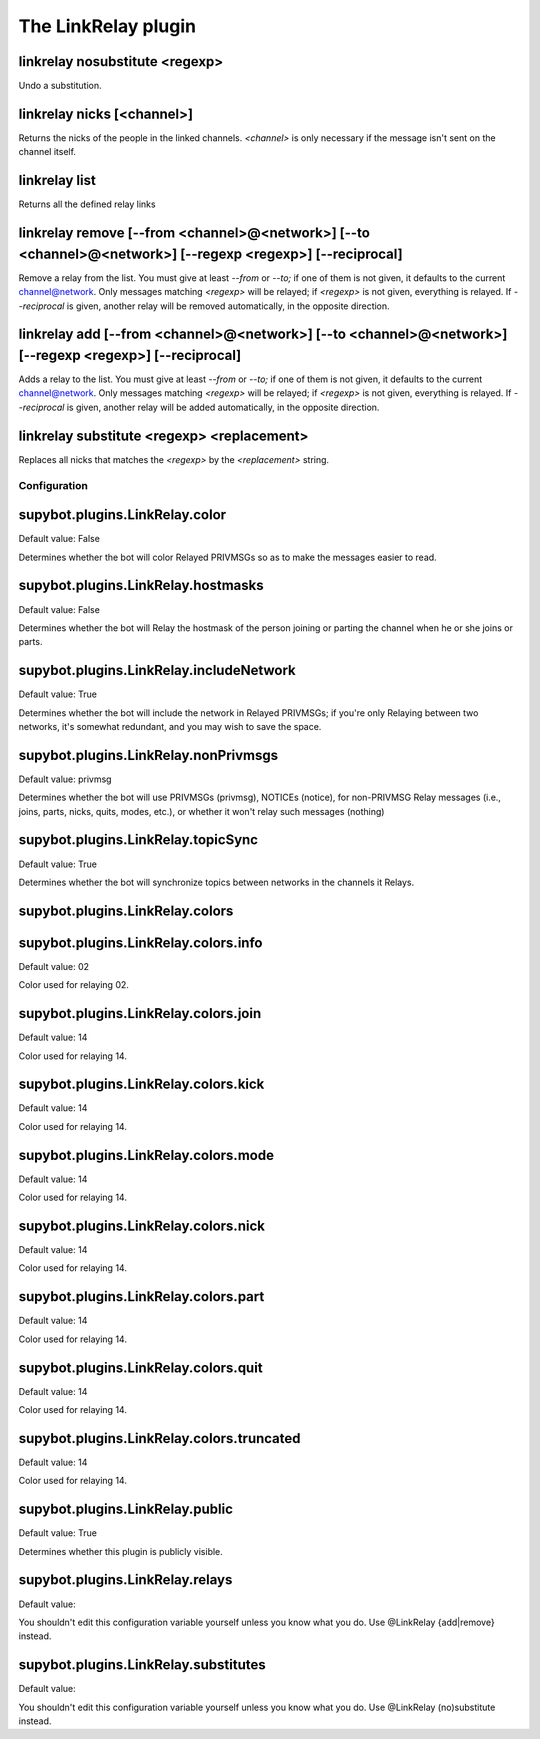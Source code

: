 
.. _plugin-linkrelay:

The LinkRelay plugin
====================

.. _command-linkrelay-nosubstitute:

linkrelay nosubstitute <regexp>
^^^^^^^^^^^^^^^^^^^^^^^^^^^^^^^

Undo a substitution.

.. _command-linkrelay-nicks:

linkrelay nicks [<channel>]
^^^^^^^^^^^^^^^^^^^^^^^^^^^

Returns the nicks of the people in the linked channels.
*<channel>* is only necessary if the message
isn't sent on the channel itself.

.. _command-linkrelay-list:

linkrelay list
^^^^^^^^^^^^^^

Returns all the defined relay links

.. _command-linkrelay-remove:

linkrelay remove [--from <channel>@<network>] [--to <channel>@<network>] [--regexp <regexp>] [--reciprocal]
^^^^^^^^^^^^^^^^^^^^^^^^^^^^^^^^^^^^^^^^^^^^^^^^^^^^^^^^^^^^^^^^^^^^^^^^^^^^^^^^^^^^^^^^^^^^^^^^^^^^^^^^^^^

Remove a relay from the list. You must give at least *--from* or *--to;* if
one of them is not given, it defaults to the current channel@network.
Only messages matching *<regexp>* will be relayed; if *<regexp>* is not
given, everything is relayed.
If *--reciprocal* is given, another relay will be removed automatically,
in the opposite direction.

.. _command-linkrelay-add:

linkrelay add [--from <channel>@<network>] [--to <channel>@<network>] [--regexp <regexp>] [--reciprocal]
^^^^^^^^^^^^^^^^^^^^^^^^^^^^^^^^^^^^^^^^^^^^^^^^^^^^^^^^^^^^^^^^^^^^^^^^^^^^^^^^^^^^^^^^^^^^^^^^^^^^^^^^

Adds a relay to the list. You must give at least *--from* or *--to;* if
one of them is not given, it defaults to the current channel@network.
Only messages matching *<regexp>* will be relayed; if *<regexp>* is not
given, everything is relayed.
If *--reciprocal* is given, another relay will be added automatically,
in the opposite direction.

.. _command-linkrelay-substitute:

linkrelay substitute <regexp> <replacement>
^^^^^^^^^^^^^^^^^^^^^^^^^^^^^^^^^^^^^^^^^^^

Replaces all nicks that matches the *<regexp>* by the *<replacement>*
string.



.. _plugin-linkrelay-config:

Configuration
-------------

.. _supybot.plugins.LinkRelay.color:

supybot.plugins.LinkRelay.color
^^^^^^^^^^^^^^^^^^^^^^^^^^^^^^^

Default value: False

Determines whether the bot will color Relayed PRIVMSGs so as to make the messages easier to read.

.. _supybot.plugins.LinkRelay.hostmasks:

supybot.plugins.LinkRelay.hostmasks
^^^^^^^^^^^^^^^^^^^^^^^^^^^^^^^^^^^

Default value: False

Determines whether the bot will Relay the hostmask of the person joining or parting the channel when he or she joins or parts.

.. _supybot.plugins.LinkRelay.includeNetwork:

supybot.plugins.LinkRelay.includeNetwork
^^^^^^^^^^^^^^^^^^^^^^^^^^^^^^^^^^^^^^^^

Default value: True

Determines whether the bot will include the network in Relayed PRIVMSGs; if you're only Relaying between two networks, it's somewhat redundant, and you may wish to save the space.

.. _supybot.plugins.LinkRelay.nonPrivmsgs:

supybot.plugins.LinkRelay.nonPrivmsgs
^^^^^^^^^^^^^^^^^^^^^^^^^^^^^^^^^^^^^

Default value: privmsg

Determines whether the bot will use PRIVMSGs (privmsg), NOTICEs (notice), for non-PRIVMSG Relay messages (i.e., joins, parts, nicks, quits, modes, etc.), or whether it won't relay such messages (nothing)

.. _supybot.plugins.LinkRelay.topicSync:

supybot.plugins.LinkRelay.topicSync
^^^^^^^^^^^^^^^^^^^^^^^^^^^^^^^^^^^

Default value: True

Determines whether the bot will synchronize topics between networks in the channels it Relays.

.. _supybot.plugins.LinkRelay.colors:

supybot.plugins.LinkRelay.colors
^^^^^^^^^^^^^^^^^^^^^^^^^^^^^^^^





.. _supybot.plugins.LinkRelay.colors.info:

supybot.plugins.LinkRelay.colors.info
^^^^^^^^^^^^^^^^^^^^^^^^^^^^^^^^^^^^^

Default value: 02

Color used for relaying 02.

.. _supybot.plugins.LinkRelay.colors.join:

supybot.plugins.LinkRelay.colors.join
^^^^^^^^^^^^^^^^^^^^^^^^^^^^^^^^^^^^^

Default value: 14

Color used for relaying 14.

.. _supybot.plugins.LinkRelay.colors.kick:

supybot.plugins.LinkRelay.colors.kick
^^^^^^^^^^^^^^^^^^^^^^^^^^^^^^^^^^^^^

Default value: 14

Color used for relaying 14.

.. _supybot.plugins.LinkRelay.colors.mode:

supybot.plugins.LinkRelay.colors.mode
^^^^^^^^^^^^^^^^^^^^^^^^^^^^^^^^^^^^^

Default value: 14

Color used for relaying 14.

.. _supybot.plugins.LinkRelay.colors.nick:

supybot.plugins.LinkRelay.colors.nick
^^^^^^^^^^^^^^^^^^^^^^^^^^^^^^^^^^^^^

Default value: 14

Color used for relaying 14.

.. _supybot.plugins.LinkRelay.colors.part:

supybot.plugins.LinkRelay.colors.part
^^^^^^^^^^^^^^^^^^^^^^^^^^^^^^^^^^^^^

Default value: 14

Color used for relaying 14.

.. _supybot.plugins.LinkRelay.colors.quit:

supybot.plugins.LinkRelay.colors.quit
^^^^^^^^^^^^^^^^^^^^^^^^^^^^^^^^^^^^^

Default value: 14

Color used for relaying 14.

.. _supybot.plugins.LinkRelay.colors.truncated:

supybot.plugins.LinkRelay.colors.truncated
^^^^^^^^^^^^^^^^^^^^^^^^^^^^^^^^^^^^^^^^^^

Default value: 14

Color used for relaying 14.

.. _supybot.plugins.LinkRelay.public:

supybot.plugins.LinkRelay.public
^^^^^^^^^^^^^^^^^^^^^^^^^^^^^^^^

Default value: True

Determines whether this plugin is publicly visible.

.. _supybot.plugins.LinkRelay.relays:

supybot.plugins.LinkRelay.relays
^^^^^^^^^^^^^^^^^^^^^^^^^^^^^^^^

Default value: 

You shouldn't edit this configuration variable yourself unless you know what you do. Use @LinkRelay {add|remove} instead.

.. _supybot.plugins.LinkRelay.substitutes:

supybot.plugins.LinkRelay.substitutes
^^^^^^^^^^^^^^^^^^^^^^^^^^^^^^^^^^^^^

Default value: 

You shouldn't edit this configuration variable yourself unless you know what you do. Use @LinkRelay (no)substitute instead.

